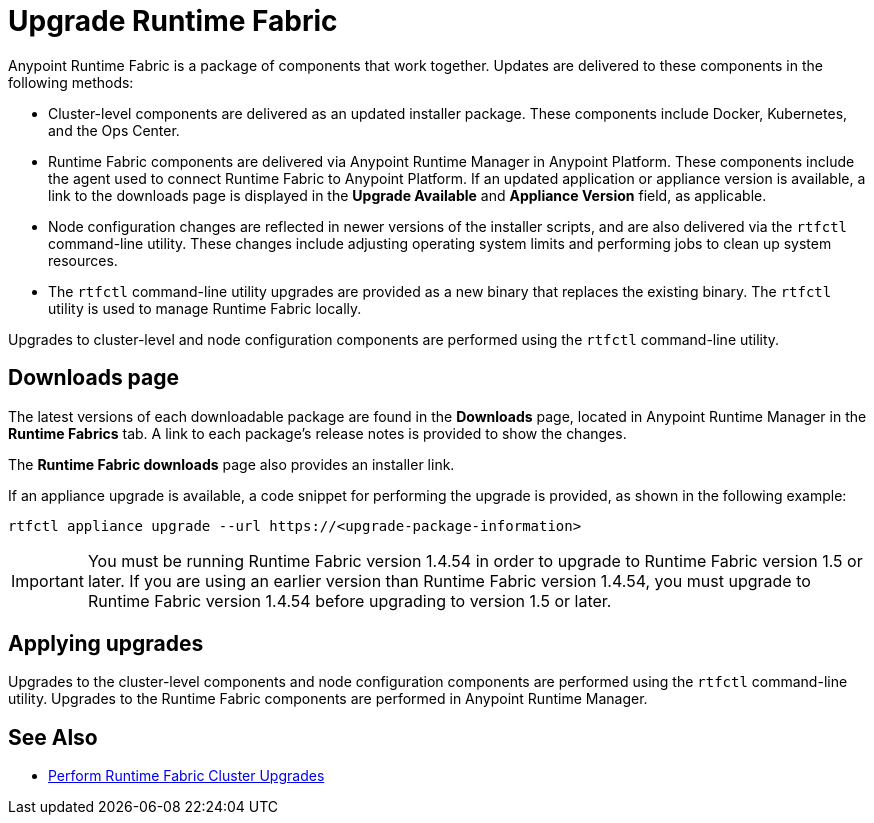 = Upgrade Runtime Fabric

Anypoint Runtime Fabric is a package of components that work together. Updates are delivered to these components in the following methods:

* Cluster-level components are delivered as an updated installer package. These components include Docker, Kubernetes, and the Ops Center.

* Runtime Fabric components are delivered via Anypoint Runtime Manager in Anypoint Platform. These components include the agent used to connect Runtime Fabric to Anypoint Platform. If an updated application or appliance version is available, a link to the downloads page is displayed in the *Upgrade Available* and *Appliance Version* field, as applicable.

* Node configuration changes are reflected in newer versions of the installer scripts, and are also delivered via the `rtfctl` command-line utility. These changes include adjusting operating system limits and performing jobs to clean up system resources.

* The `rtfctl` command-line utility upgrades are provided as a new binary that replaces the existing binary. The `rtfctl` utility is used to manage Runtime Fabric locally.

Upgrades to cluster-level and node configuration components are performed using the `rtfctl` command-line utility.

## Downloads page

The latest versions of each downloadable package are found in the *Downloads* page, located in Anypoint Runtime Manager in the *Runtime Fabrics* tab. A link to each package’s release notes is provided to show the changes.

The *Runtime Fabric downloads* page also provides an installer link.

If an appliance upgrade is available, a code snippet for performing the upgrade is provided, as shown in the following example:
```
rtfctl appliance upgrade --url https://<upgrade-package-information>
```

[IMPORTANT]
You must be running Runtime Fabric version 1.4.54 in order to upgrade to Runtime Fabric version 1.5 or later. If you are using an earlier version than Runtime Fabric version 1.4.54, you must upgrade to Runtime Fabric version 1.4.54 before upgrading to version 1.5 or later.

## Applying upgrades

Upgrades to the cluster-level components and node configuration components are performed using the `rtfctl` command-line utility. Upgrades to the Runtime Fabric components are performed in Anypoint Runtime Manager.

== See Also

* xref:upgrade-cluster.adoc[Perform Runtime Fabric Cluster Upgrades]
